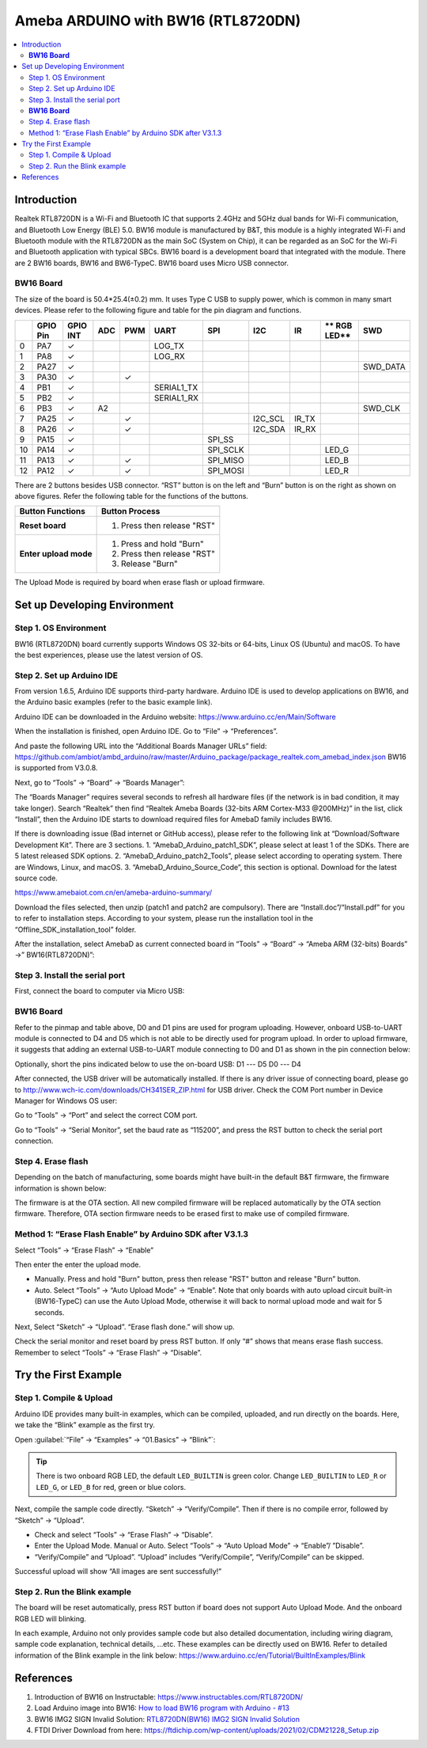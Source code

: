 
Ameba ARDUINO with BW16 (RTL8720DN)
===================================

.. contents::
  :local:
  :depth: 2

Introduction
------------

Realtek RTL8720DN is a Wi-Fi and Bluetooth IC that supports 2.4GHz and 5GHz dual bands for Wi-Fi communication, 
and Bluetooth Low Energy (BLE) 5.0. BW16 module is manufactured by B&T, this module is a highly integrated Wi-Fi and Bluetooth module with the RTL8720DN as the main SoC (System on Chip), 
it can be regarded as an SoC for the Wi-Fi and Bluetooth application with typical SBCs. BW16 board is a development board that integrated with the module. 
There are 2 BW16 boards, BW16 and BW6-TypeC. BW16 board uses Micro USB connector.

**BW16 Board**
~~~~~~~~~~~~~~

|image01|

The size of the board is 50.4*25.4(±0.2) mm. It uses Type C USB to supply power, which is common in many smart devices.
Please refer to the following figure and table for the pin diagram and functions.

|image02|

+---+-------------+--------------+---------+----------+---------------------+------------------+----------------+--------------+------------+----------------+
|   | **GPIO Pin**| **GPIO INT** | **ADC** | **PWM**  |     **UART**        |     **SPI**      |    **I2C**     |   **IR**     |** RGB LED**|    **SWD**     |
+===+=============+==============+=========+==========+=====================+==================+================+==============+============+================+
| 0 | PA7         |  ✓           |         |          |     LOG_TX          |                  |                |              |            |                |
+---+-------------+--------------+---------+----------+---------------------+------------------+----------------+--------------+------------+----------------+
| 1 | PA8         |  ✓           |         |          |     LOG_RX          |                  |                |              |            |                |
+---+-------------+--------------+---------+----------+---------------------+------------------+----------------+--------------+------------+----------------+
| 2 | PA27        |  ✓           |         |          |                     |                  |                |              |            | SWD_DATA       |
+---+-------------+--------------+---------+----------+---------------------+------------------+----------------+--------------+------------+----------------+
| 3 | PA30        |  ✓           |         |  ✓       |                     |                  |                |              |            |                |                            
+---+-------------+--------------+---------+----------+---------------------+------------------+----------------+--------------+------------+----------------+
| 4 | PB1         |  ✓           |         |          |     SERIAL1_TX      |                  |                |              |            |                |
+---+-------------+--------------+---------+----------+---------------------+------------------+----------------+--------------+------------+----------------+
| 5 | PB2         |  ✓           |         |          |     SERIAL1_RX      |                  |                |              |            |                |
+---+-------------+--------------+---------+----------+---------------------+------------------+----------------+--------------+------------+----------------+
| 6 | PB3         |  ✓           | A2      |          |                     |                  |                |              |            | SWD_CLK        |
+---+-------------+--------------+---------+----------+---------------------+------------------+----------------+--------------+------------+----------------+
| 7 | PA25        |  ✓           |         |  ✓       |                     |                  |  I2C_SCL       |  IR_TX       |            |                |
+---+-------------+--------------+---------+----------+---------------------+------------------+----------------+--------------+------------+----------------+
| 8 | PA26        |  ✓           |         |  ✓       |                     |                  |  I2C_SDA       |  IR_RX       |            |                |
+---+-------------+--------------+---------+----------+---------------------+------------------+----------------+--------------+------------+----------------+
| 9 | PA15        |  ✓           |         |          |                     |   SPI_SS         |                |              |            |                |
+---+-------------+--------------+---------+----------+---------------------+------------------+----------------+--------------+------------+----------------+
| 10| PA14        |  ✓           |         |          |                     |   SPI_SCLK       |                |              | LED_G      |                |
+---+-------------+--------------+---------+----------+---------------------+------------------+----------------+--------------+------------+----------------+
| 11| PA13        |  ✓           |         |  ✓       |                     |  SPI_MISO        |                |              | LED_B      |                |
+---+-------------+--------------+---------+----------+---------------------+------------------+----------------+--------------+------------+----------------+
| 12| PA12        |  ✓           |         |  ✓       |                     |  SPI_MOSI        |                |              | LED_R      |                |
+---+-------------+--------------+---------+----------+---------------------+------------------+----------------+--------------+------------+----------------+

There are 2 buttons besides USB connector. “RST” button is on the left and “Burn” button is on the right as shown on above figures. 
Refer the following table for the functions of the buttons. 

+---------------------------+------------------------------------------+
| **Button Functions**      | **Button Process**                       |
+===========================+==========================================+
| **Reset board**           | 1. Press then release "RST"              |
+---------------------------+------------------------------------------+
| **Enter upload mode**     | 1. Press and hold "Burn"                 |
|                           |                                          |
|                           | 2. Press then release "RST"              |
|                           |                                          |
|                           | 3. Release "Burn"                        |
+---------------------------+------------------------------------------+

The Upload Mode is required by board when erase flash or upload firmware. 

Set up Developing Environment
-----------------------------

Step 1. OS Environment
~~~~~~~~~~~~~~~~~~~~~~

BW16 (RTL8720DN) board currently supports Windows OS 32-bits or 64-bits, Linux OS (Ubuntu) and macOS. 
To have the best experiences, please use the latest version of OS.

Step 2. Set up Arduino IDE
~~~~~~~~~~~~~~~~~~~~~~~~~~

From version 1.6.5, Arduino IDE supports third-party hardware. Arduino IDE is used to develop applications on BW16, and the Arduino basic examples (refer to the basic example link).

Arduino IDE can be downloaded in the Arduino website: https://www.arduino.cc/en/Main/Software

When the installation is finished, open Arduino IDE. Go to “File” -> “Preferences”.

And paste the following URL into the “Additional Boards Manager URLs” field: https://github.com/ambiot/ambd_arduino/raw/master/Arduino_package/package_realtek.com_amebad_index.json
BW16 is supported from V3.0.8.

Next, go to “Tools” -> “Board” -> “Boards Manager”:

|image03|

The “Boards Manager” requires several seconds to refresh all hardware files (if the network is in bad condition, it may take longer). Search “Realtek” 
then find “Realtek Ameba Boards (32-bits ARM Cortex-M33 @200MHz)” in the list, click “Install”, then the Arduino IDE starts to download required files for AmebaD family includes BW16.

|image04|

If there is downloading issue (Bad internet or GitHub access), please refer to the following link at “Download/Software Development Kit”. There are 3 sections.
1. “AmebaD_Arduino_patch1_SDK”, please select at least 1 of the SDKs. There are 5 latest released SDK options.
2. “AmebaD_Arduino_patch2_Tools”, please select according to operating system. There are Windows, Linux, and macOS.
3. “AmebaD_Arduino_Source_Code”, this section is optional. Download for the latest source code.

https://www.amebaiot.com.cn/en/ameba-arduino-summary/  

Download the files selected, then unzip (patch1 and patch2 are compulsory). 
There are “Install.doc”/“Install.pdf” for you to refer to installation steps. According to your system, please run the installation tool in the “Offline_SDK_installation_tool” folder.

After the installation, select AmebaD as current connected board in “Tools” -> “Board” -> “Ameba ARM (32-bits) Boards” ->” BW16(RTL8720DN)”:

|image05|

Step 3. Install the serial port
~~~~~~~~~~~~~~~~~~~~~~~~~~~~~~~

First, connect the board to computer via Micro USB:

**BW16 Board**
~~~~~~~~~~~~~~

|image06|

Refer to the pinmap and table above, D0 and D1 pins are used for program uploading. 
However, onboard USB-to-UART module is connected to D4 and D5 which is not able to be directly used for program upload. 
In order to upload firmware, it suggests that adding an external USB-to-UART module connecting to D0 and D1 as shown in the pin connection below:

|image07|

Optionally, short the pins indicated below to use the on-board USB:
D1 --- D5
D0 --- D4

|image08|

After connected, the USB driver will be automatically installed. If there is any driver issue of connecting board, 
please go to http://www.wch-ic.com/downloads/CH341SER_ZIP.html for USB driver. Check the COM Port number in Device Manager for Windows OS user: 

|image09|

|image10|

Go to “Tools” -> “Port” and select the correct COM port.  

|image11|

Go to “Tools” -> “Serial Monitor”, set the baud rate as “115200”, and press the RST button to check the serial port connection.  

|image12|

|image13|

Step 4. Erase flash
~~~~~~~~~~~~~~~~~~~

Depending on the batch of manufacturing, some boards might have built-in the default B&T firmware, the firmware information is shown below: 

|image14|

The firmware is at the OTA section. All new compiled firmware will be replaced automatically by the OTA section firmware. 
Therefore, OTA section firmware needs to be erased first to make use of compiled firmware. 

Method 1: “Erase Flash Enable” by Arduino SDK after V3.1.3
~~~~~~~~~~~~~~~~~~~~~~~~~~~~~~~~~~~~~~~~~~~~~~~~~~~~~~~~~~

Select “Tools” -> “Erase Flash” -> “Enable”

|image15|

Then enter the enter the upload mode.

* Manually. Press and hold "Burn" button, press then release "RST" button and release "Burn” button.
* Auto. Select “Tools” -> “Auto Upload Mode” -> “Enable”. Note that only boards with auto upload circuit built-in (BW16-TypeC) can use the Auto Upload Mode, 
  otherwise it will back to normal upload mode and wait for 5 seconds. 

Next, Select “Sketch” -> “Upload”. “Erase flash done.” will show up.  

|image16|

|image17|

Check the serial monitor and reset board by press RST button. If only “#” shows that means erase flash success. Remember to select “Tools” -> “Erase Flash” -> “Disable”. 

|image18|

Try the First Example
---------------------

Step 1. Compile & Upload
~~~~~~~~~~~~~~~~~~~~~~~~

Arduino IDE provides many built-in examples, which can be compiled, uploaded, and run directly on the boards. 
Here, we take the “Blink” example as the first try.

Open :guilabel:`“File” -> “Examples” -> “01.Basics” -> “Blink”`:

|image19|

|image20|

.. tip::
   There is two onboard RGB LED, the default ``LED_BUILTIN`` is green color. Change 
   ``LED_BUILTIN`` to ``LED_R`` or ``LED_G``, or ``LED_B`` for red, green or blue colors.

Next, compile the sample code directly. “Sketch” -> “Verify/Compile”. Then if there is no compile error, followed by “Sketch” -> “Upload”.  

*	Check and select “Tools” -> “Erase Flash” -> “Disable”.
*	Enter the Upload Mode. Manual or Auto. Select “Tools” -> “Auto Upload Mode” -> “Enable”/ ”Disable”.
*	“Verify/Compile” and “Upload”. “Upload” includes “Verify/Compile”, “Verify/Compile” can be skipped.

Successful upload will show “All images are sent successfully!”

Step 2. Run the Blink example
~~~~~~~~~~~~~~~~~~~~~~~~~~~~~

The board will be reset automatically, press RST button if board does not support Auto Upload Mode. And the onboard RGB LED will blinking. 

In each example, Arduino not only provides sample code but also detailed documentation, including wiring diagram, sample code explanation, technical details, …etc. 
These examples can be directly used on BW16. Refer to detailed information of the Blink example in the link below: https://www.arduino.cc/en/Tutorial/BuiltInExamples/Blink

References
----------

#. Introduction of BW16 on Instructable:
   https://www.instructables.com/RTL8720DN/
#. Load Arduino image into BW16:
   `How to load BW16 program with Arduino - #13 <https://forum.amebaiot.com/t/how-to-load-bw16-program-with-arduino/517/13>`_
#. BW16 IMG2 SIGN Invalid Solution:
   `RTL8720DN(BW16) IMG2 SIGN Invalid Solution <https://forum.amebaiot.com/t/rtl8720dn-bw16-img2-sign-invalid-solution/669>`_
#. FTDI Driver Download from here:
   https://ftdichip.com/wp-content/uploads/2021/02/CDM21228_Setup.zip

.. |image01| image:: ../../../_static/amebad/Getting_Started/BW16_getting_started/image01.png
   :width:  737 px
   :height:  601 px
.. |image02| image:: ../../../_static/amebad/Getting_Started/BW16_getting_started/image02.png
   :width:  2502 px
   :height:  1210 px
   :scale: 30%
.. |image03| image:: ../../../_static/amebad/Getting_Started/BW16_getting_started/image03.png
   :width:  712 px
   :height:  886 px
.. |image04| image:: ../../../_static/amebad/Getting_Started/BW16_getting_started/image04.png
   :width:  602 px
   :height:  337 px
.. |image05| image:: ../../../_static/amebad/Getting_Started/BW16_getting_started/image05.png
   :width:  863 px
   :height:  888 px
.. |image06| image:: ../../../_static/amebad/Getting_Started/BW16_getting_started/image06.png
   :width:  527 px
   :height:  1021 px
   :scale: 80%
.. |image07| image:: ../../../_static/amebad/Getting_Started/BW16_getting_started/image07.png
   :width:  660 px
   :height:  483 px
.. |image08| image:: ../../../_static/amebad/Getting_Started/BW16_getting_started/image08.png
   :width:  366 px
   :height:  618 px
.. |image09| image:: ../../../_static/amebad/Getting_Started/BW16_getting_started/image09.png
   :width:  307 px
   :height:  484 px
.. |image10| image:: ../../../_static/amebad/Getting_Started/BW16_getting_started/image10.png
   :width:  1279 px
   :height:  976 px
   :scale: 70%
.. |image11| image:: ../../../_static/amebad/Getting_Started/BW16_getting_started/image11.png
   :width:  1279 px
   :height:  976 px
   :scale: 70%
.. |image12| image:: ../../../_static/amebad/Getting_Started/BW16_getting_started/image12.png
   :width:  817 px
   :height:  430 px
.. |image13| image:: ../../../_static/amebad/Getting_Started/BW16_getting_started/image13.png
   :width:  481 px
   :height:  351 px
.. |image14| image:: ../../../_static/amebad/Getting_Started/BW16_getting_started/image14.png
   :width:  1279 px
   :height:  978 px
   :scale: 70%
.. |image15| image:: ../../../_static/amebad/Getting_Started/BW16_getting_started/image15.png
   :width:  863 px
   :height:  997 px
.. |image16| image:: ../../../_static/amebad/Getting_Started/BW16_getting_started/image16.png
   :width:  864 px
   :height:  887 px
.. |image17| image:: ../../../_static/amebad/Getting_Started/BW16_getting_started/image17.png
   :width:  818 px
   :height:  435 px
.. |image18| image:: ../../../_static/amebad/Getting_Started/BW16_getting_started/image18.png
   :width:  1278 px
   :height:  981 px
   :scale: 70%
.. |image19| image:: ../../../_static/amebad/Getting_Started/BW16_getting_started/image19.png
   :width:  770 px
   :height:  816 px
.. |image20| image:: ../../../_static/amebad/Getting_Started/BW16_getting_started/image20.png
   :width:  770 px
   :height:  815 px
